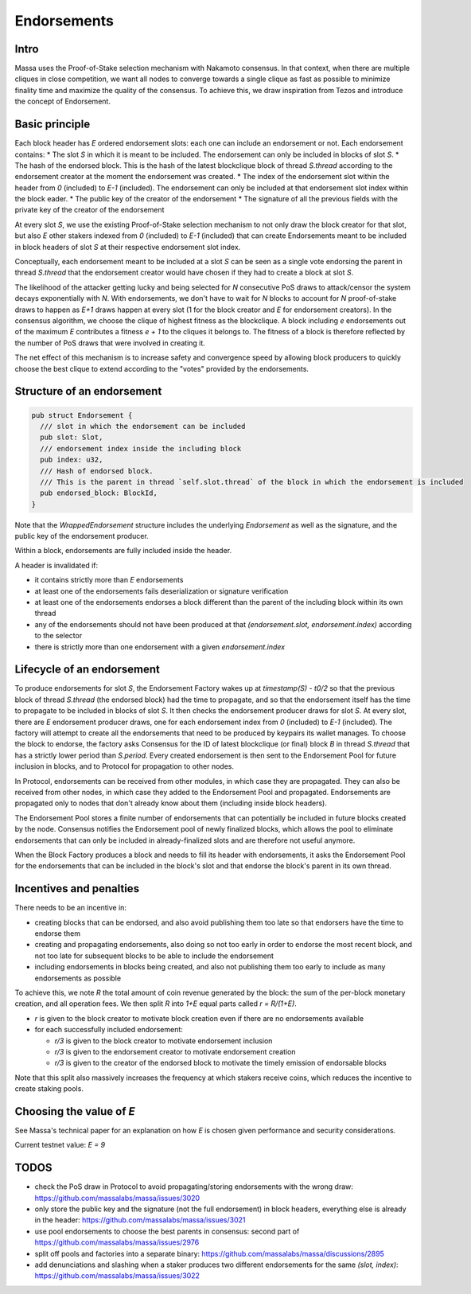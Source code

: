 ============
Endorsements
============

Intro
=====


Massa uses the Proof-of-Stake selection mechanism with Nakamoto consensus.
In that context, when there are multiple cliques in close competition,
we want all nodes to converge towards a single clique as fast as possible to minimize finality time and maximize the quality of the consensus.
To achieve this, we draw inspiration from Tezos and introduce the concept of Endorsement.

Basic principle
===============

Each block header has `E` ordered endorsement slots: each one can include an endorsement or not. 
Each endorsement contains:
* The slot `S` in which it is meant to be included. The endorsement can only be included in blocks of slot `S`.
* The hash of the endorsed block. This is the hash of the latest blockclique block of thread `S.thread` according to the endorsement creator at the moment the endorsement was created.
* The index of the endorsement slot within the header from `0` (included) to `E-1` (included). The endorsement can only be included at that endorsement slot index within the block eader.
* The public key of the creator of the endorsement
* The signature of all the previous fields with the private key of the creator of the endorsement

At every slot `S`, we use the existing Proof-of-Stake selection mechanism to not only draw the block creator for that slot,
but also `E` other stakers indexed from `0` (included) to `E-1` (included) that can create Endorsements meant to be included in block headers of slot `S` at their respective endorsement slot index.

Conceptually, each endorsement meant to be included at a slot `S` can be seen as a single vote endorsing the parent in thread `S.thread`
that the endorsement creator would have chosen if they had to create a block at slot `S`.

The likelihood of the attacker getting lucky and being selected for `N` consecutive PoS draws to attack/censor the system decays exponentially with `N`.
With endorsements, we don't have to wait for `N` blocks to account for `N` proof-of-stake draws to happen as `E+1` draws happen at every slot (1 for the block creator and `E` for endorsement creators).
In the consensus algorithm, we choose the clique of highest fitness as the blockclique.
A block including `e` endorsements out of the maximum `E` contributes a fitness `e + 1` to the cliques it belongs to.
The fitness of a block is therefore reflected by the number of PoS draws that were involved in creating it.

The net effect of this mechanism is to increase safety and convergence speed
by allowing block producers to quickly choose the best clique to extend according to the "votes" provided by the endorsements.


Structure of an endorsement
===========================

.. code:: rust

  pub struct Endorsement {
    /// slot in which the endorsement can be included
    pub slot: Slot,
    /// endorsement index inside the including block
    pub index: u32,
    /// Hash of endorsed block.
    /// This is the parent in thread `self.slot.thread` of the block in which the endorsement is included
    pub endorsed_block: BlockId,
  }


Note that the `WrappedEndorsement` structure includes the underlying `Endorsement` as well as the signature, and the public key of the endorsement producer.

Within a block, endorsements are fully included inside the header.

A header is invalidated if:

* it contains strictly more than `E` endorsements
* at least one of the endorsements fails deserialization or signature verification
* at least one of the endorsements endorses a block different than the parent of the including block within its own thread
* any of the endorsements should not have been produced at that `(endorsement.slot, endorsement.index)` according to the selector
* there is strictly more than one endorsement with a given `endorsement.index` 

Lifecycle of an endorsement
===========================

To produce endorsements for slot `S`, the Endorsement Factory wakes up at `timestamp(S) - t0/2` so that the previous block of thread `S.thread` (the endorsed block) had the time to propagate,
and so that the endorsement itself has the time to propagate to be included in blocks of slot `S`.
It then checks the endorsement producer draws for slot `S`. At every slot, there are `E` endorsement producer draws, one for each endorsement index from `0` (included) to `E-1` (included).
The factory will attempt to create all the endorsements that need to be produced by keypairs its wallet manages.
To choose the block to endorse, the factory asks Consensus for the ID of latest blockclique (or final) block `B` in thread `S.thread` that has a strictly lower period than `S.period`.
Every created endorsement is then sent to the Endorsement Pool for future inclusion in blocks, and to Protocol for propagation to other nodes.

In Protocol, endorsements can be received from other modules, in which case they are propagated.
They can also be received from other nodes, in which case they added to the Endorsement Pool and propagated.
Endorsements are propagated only to nodes that don't already know about them (including inside block headers).

The Endorsement Pool stores a finite number of endorsements that can potentially be included in future blocks created by the node.
Consensus notifies the Endorsement pool of newly finalized blocks,
which allows the pool to eliminate endorsements that can only be included in already-finalized slots and are therefore not useful anymore.

When the Block Factory produces a block and needs to fill its header with endorsements,
it asks the Endorsement Pool for the endorsements that can be included in the block's slot and that endorse the block's parent in its own thread.

Incentives and penalties
========================

There needs to be an incentive in:

* creating blocks that can be endorsed, and also avoid publishing them too late so that endorsers have the time to endorse them
* creating and propagating endorsements, also doing so not too early in order to endorse the most recent block, and not too late for subsequent blocks to be able to include the endorsement
* including endorsements in blocks being created, and also not publishing them too early to include as many endorsements as possible

To achieve this, we note `R` the total amount of coin revenue generated by the block: the sum of the per-block monetary creation, and all operation fees.
We then split `R` into `1+E` equal parts called `r = R/(1+E)`.

* `r` is given to the block creator to motivate block creation even if there are no endorsements available
* for each successfully included endorsement:

  - `r/3` is given to the block creator to motivate endorsement inclusion
  - `r/3` is given to the endorsement creator to motivate endorsement creation
  - `r/3` is given to the creator of the endorsed block to motivate the timely emission of endorsable blocks

Note that this split also massively increases the frequency at which stakers receive coins, which reduces the incentive to create staking pools.


Choosing the value of `E`
=========================


See Massa's technical paper for an explanation on how `E` is chosen given performance and security considerations.

Current testnet value: `E = 9`


TODOS
=====

* check the PoS draw in Protocol to avoid propagating/storing endorsements with the wrong draw: https://github.com/massalabs/massa/issues/3020
* only store the public key and the signature (not the full endorsement) in block headers, everything else is already in the header: https://github.com/massalabs/massa/issues/3021
* use pool endorsements to choose the best parents in consensus: second part of https://github.com/massalabs/massa/issues/2976
* split off pools and factories into a separate binary: https://github.com/massalabs/massa/discussions/2895
* add denunciations and slashing when a staker produces two different endorsements for the same `(slot, index)`: https://github.com/massalabs/massa/issues/3022

